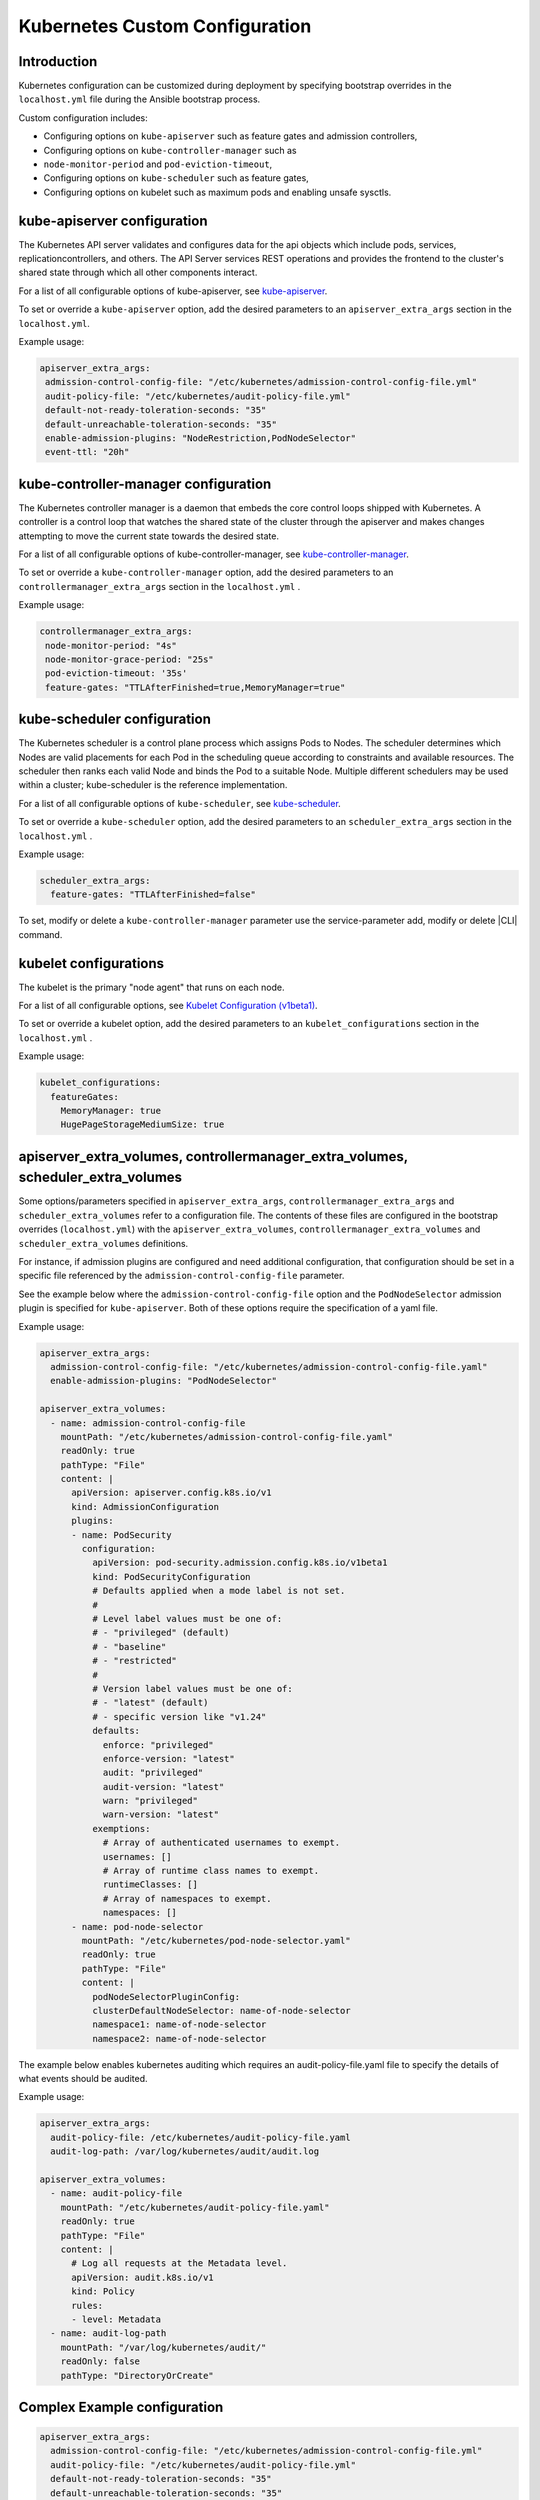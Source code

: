 .. _kubernetes-custom-configuration-31c1fd41857d:

===============================
Kubernetes Custom Configuration
===============================

------------
Introduction
------------

Kubernetes configuration can be customized during deployment by specifying
bootstrap overrides in the ``localhost.yml`` file during the Ansible bootstrap
process.


Custom configuration includes:

-   Configuring options on ``kube-apiserver`` such as feature gates and admission
    controllers,

-   Configuring options on ``kube-controller-manager`` such as
-   ``node-monitor-period`` and ``pod-eviction-timeout``,

-   Configuring options on ``kube-scheduler`` such as feature gates,

-   Configuring options on kubelet such as maximum pods and enabling unsafe
    sysctls.

----------------------------
kube-apiserver configuration
----------------------------

The Kubernetes API server validates and configures data for the api objects
which include pods, services, replicationcontrollers, and others. The API
Server services REST operations and provides the frontend to the cluster's
shared state through which all other components interact.

For a list of all configurable options of kube-apiserver, see `kube-apiserver
<https://kubernetes.io/docs/reference/command-line-tools-reference/kube-apiserver/>`__.

.. **Bootstrap configuration**

To set or override a ``kube-apiserver`` option, add the desired parameters to an
``apiserver_extra_args`` section in the ``localhost.yml``.

Example usage:

.. code-block::

   apiserver_extra_args:
    admission-control-config-file: "/etc/kubernetes/admission-control-config-file.yml"
    audit-policy-file: "/etc/kubernetes/audit-policy-file.yml"
    default-not-ready-toleration-seconds: "35"
    default-unreachable-toleration-seconds: "35"
    enable-admission-plugins: "NodeRestriction,PodNodeSelector"
    event-ttl: "20h"


.. **Runtime configuration**

   To set, modify or delete a ``kube-apiserver`` parameter use the
   service-parameter add, modify or delete |CLI| command.

   Example usage:

   - Add new parameter

     .. code-block:: none

        system service-parameter-add kubernetes kube_apiserver default-not-ready-toleration-seconds=31

        system service-parameter-apply kubernetes

    .. note::

      Parameter must not exists on service parameters, otherwise use :command:`modify`
      command.

    - Modify existing parameter

    .. code-block:: none

        system service-parameter-modify kubernetes kube_apiserver default-not-ready-toleration-seconds=33

        system service-parameter-apply kubernetes

    - Delete parameter

    #.  system service-parameter-list

    #.  copy parameter uuid to be deleted

    #.  system service-parameter-delete <uuid>


-------------------------------------
kube-controller-manager configuration
-------------------------------------

The Kubernetes controller manager is a daemon that embeds the core control
loops shipped with Kubernetes. A controller is a control loop that watches the
shared state of the cluster through the apiserver and makes changes attempting
to move the current state towards the desired state.

For a list of all configurable options of kube-controller-manager, see
`kube-controller-manager
<https://kubernetes.io/docs/reference/command-line-tools-reference/kube-controller-manager/>`__.


.. **Bootstrap configuration**

To set or override a ``kube-controller-manager`` option, add the desired
parameters to an ``controllermanager_extra_args`` section in the
``localhost.yml`` .


Example usage:

.. code-block::

   controllermanager_extra_args:
    node-monitor-period: "4s"
    node-monitor-grace-period: "25s"
    pod-eviction-timeout: '35s'
    feature-gates: "TTLAfterFinished=true,MemoryManager=true"


.. **Runtime configuration**

    To set, modify or delete a ``kube-controller-manager`` parameter use the
    service-parameter add, modify or delete |CLI| command.

    Example usage:

    - Add new parameter

    .. code-block:: none

        system service-parameter-add kubernetes kube_controller_manager node-monitor-period=5s

        system service-parameter-apply kubernetes

    .. note::

      Parameter must not exists on service parameters, otherwise use :command:`modify`
      command.

    - Modify existing parameter

    .. code-block:: none

        system service-parameter-modify kubernetes kube_controller_manager node-monitor-period=7s

        system service-parameter-apply kubernetes

    - Delete parameter

    #.  system service-parameter-list

    #.  copy parameter uuid to be deleted

    #.  system service-parameter-delete <uuid>


----------------------------
kube-scheduler configuration
----------------------------

The Kubernetes scheduler is a control plane process which assigns Pods to
Nodes. The scheduler determines which Nodes are valid placements for each Pod
in the scheduling queue according to constraints and available resources. The
scheduler then ranks each valid Node and binds the Pod to a suitable Node.
Multiple different schedulers may be used within a cluster; kube-scheduler is
the reference implementation.

For a list of all configurable options of ``kube-scheduler``, see `kube-scheduler
<https://kubernetes.io/docs/reference/command-line-tools-reference/kube-scheduler/>`__.

.. **Bootstrap configuration**

To set or override a ``kube-scheduler`` option, add the desired parameters to an
``scheduler_extra_args`` section in the ``localhost.yml`` .

Example usage:

.. code-block::

   scheduler_extra_args:
     feature-gates: "TTLAfterFinished=false"

.. **Runtime configuration**

To set, modify or delete a ``kube-controller-manager`` parameter use the
service-parameter add, modify or delete |CLI| command.

.. Example usage:

  - Add new parameter

    .. code-block:: none

        system service-parameter-add kubernetes kube_scheduler leader-elect-lease-duration=16s

        system service-parameter-apply kubernetes

    .. note::

      Parameter must not exists on service parameters, otherwise use :command:`modify`
      command.

  - Modify existing parameter

    .. code-block:: none

        system service-parameter-modify kubernetes kube_scheduler leader-elect-lease-duration=14s

        system service-parameter-apply kubernetes

  - Delete parameter

    #.  system service-parameter-list

    #.  copy parameter uuid to be deleted

    #.  system service-parameter-delete <uuid>


----------------------
kubelet configurations
----------------------

The kubelet is the primary "node agent" that runs on each node.

For a list of all configurable  options, see `Kubelet Configuration (v1beta1)
<https://kubernetes.io/docs/reference/config-api/kubelet-config.v1beta1/>`__.

To set or override a kubelet option, add the desired parameters to an
``kubelet_configurations`` section in the ``localhost.yml`` .



..    Custom Kubelet configuration is not supported during runtime. This feature
    will be supported in the next release.

Example usage:

.. code-block::

   kubelet_configurations:
     featureGates:
       MemoryManager: true
       HugePageStorageMediumSize: true

---------------------------------------------------------------------------------
apiserver_extra_volumes, controllermanager_extra_volumes, scheduler_extra_volumes
---------------------------------------------------------------------------------

Some options/parameters specified in ``apiserver_extra_args``,
``controllermanager_extra_args`` and ``scheduler_extra_volumes`` refer to a
configuration file. The contents of these files are configured in the bootstrap
overrides (``localhost.yml``) with the ``apiserver_extra_volumes``,
``controllermanager_extra_volumes`` and ``scheduler_extra_volumes``
definitions.



..    Kubernetes custom configuration of extra-volumes for ``kube-apiserver``,
    ``kube-controller-manager`` and ``kube-scheduler`` are not supported during
    runtime. This feature will be supported in the next release.


For instance, if admission plugins are configured and need additional
configuration, that configuration should be set in a specific file referenced
by the ``admission-control-config-file`` parameter.

See the example below where the ``admission-control-config-file`` option and
the ``PodNodeSelector`` admission plugin is specified for ``kube-apiserver``.
Both of these options require the specification of a yaml file.

Example usage:

.. code-block::

   apiserver_extra_args:
     admission-control-config-file: "/etc/kubernetes/admission-control-config-file.yaml"
     enable-admission-plugins: "PodNodeSelector"

   apiserver_extra_volumes:
     - name: admission-control-config-file
       mountPath: "/etc/kubernetes/admission-control-config-file.yaml"
       readOnly: true
       pathType: "File"
       content: |
         apiVersion: apiserver.config.k8s.io/v1
         kind: AdmissionConfiguration
         plugins:
         - name: PodSecurity
           configuration:
             apiVersion: pod-security.admission.config.k8s.io/v1beta1
             kind: PodSecurityConfiguration
             # Defaults applied when a mode label is not set.
             #
             # Level label values must be one of:
             # - "privileged" (default)
             # - "baseline"
             # - "restricted"
             #
             # Version label values must be one of:
             # - "latest" (default)
             # - specific version like "v1.24"
             defaults:
               enforce: "privileged"
               enforce-version: "latest"
               audit: "privileged"
               audit-version: "latest"
               warn: "privileged"
               warn-version: "latest"
             exemptions:
               # Array of authenticated usernames to exempt.
               usernames: []
               # Array of runtime class names to exempt.
               runtimeClasses: []
               # Array of namespaces to exempt.
               namespaces: []
         - name: pod-node-selector
           mountPath: "/etc/kubernetes/pod-node-selector.yaml"
           readOnly: true
           pathType: "File"
           content: |
             podNodeSelectorPluginConfig:
             clusterDefaultNodeSelector: name-of-node-selector
             namespace1: name-of-node-selector
             namespace2: name-of-node-selector

The example below enables kubernetes auditing which requires an
audit-policy-file.yaml file to specify the details of what events should be
audited.

Example usage:

.. code-block::

   apiserver_extra_args:
     audit-policy-file: /etc/kubernetes/audit-policy-file.yaml
     audit-log-path: /var/log/kubernetes/audit/audit.log

   apiserver_extra_volumes:
     - name: audit-policy-file
       mountPath: "/etc/kubernetes/audit-policy-file.yaml"
       readOnly: true
       pathType: "File"
       content: |
         # Log all requests at the Metadata level.
         apiVersion: audit.k8s.io/v1
         kind: Policy
         rules:
         - level: Metadata
     - name: audit-log-path
       mountPath: "/var/log/kubernetes/audit/"
       readOnly: false
       pathType: "DirectoryOrCreate"

-----------------------------
Complex Example configuration
-----------------------------

.. code-block::

   apiserver_extra_args:
     admission-control-config-file: "/etc/kubernetes/admission-control-config-file.yml"
     audit-policy-file: "/etc/kubernetes/audit-policy-file.yml"
     default-not-ready-toleration-seconds: "35"
     default-unreachable-toleration-seconds: "35"
     feature-gates: "SCTPSupport=true,TTLAfterFinished=true,HugePageStorageMediumSize=true,RemoveSelfLink=false,MemoryManager=true"
     enable-admission-plugins: "NodeRestriction,PodNodeSelector"
     event-ttl: "20h"
     audit-log-path: "/var/log/kubernetes/audit/audit.log"
     audit-log-maxage: "1"
     audit-log-maxbackup: "2"
     audit-log-maxsize: "1"

   scheduler_extra_args:
     feature-gates: "TTLAfterFinished=false"

   controllermanager_extra_args:
     node-monitor-period: "4s"
     node-monitor-grace-period: "25s"
     pod-eviction-timeout: '35s'
     feature-gates: "TTLAfterFinished=true,MemoryManager=true"

   kubelet_configurations:
     featureGates:
       MemoryManager: true
       HugePageStorageMediumSize: true

   apiserver_extra_volumes:
     - name: admission-control-config-file
       mountPath: "/etc/kubernetes/admission-control-config-file.yml"
       pathType: "File"
       readOnly: true
       content: |
         apiVersion: apiserver.config.k8s.io/v1
         kind: AdmissionConfiguration
         plugins:
         - name: PodNodeSelector
           path: /etc/kubernetes/podnodeselector.yaml
     - name: pod-nodes-selector-plugin-config
       mountPath: "/etc/kubernetes/podnodeselector.yaml"
       pathType: "File"
       readOnly: true
       content: |
         podNodeSelecto+rPluginConfig:
         clusterDefaultNodeSelector: name-of-node-selector
         namespace1: name-of-node-selector
         namespace2: name-of-node-selector
     - name: audit-policy-file
       mountPath: "/etc/kubernetes/audit-policy-file.yml"
       pathType: "File"
       readOnly: true
       content: |
         # Log all requests at the Metadata level.
         apiVersion: audit.k8s.io/v1
         kind: Policy
         rules:
         - level: Metadata
     - name: audit-log-path
       mountPath: "/var/log/kubernetes/audit/"
       readOnly: false
       pathType: 'DirectoryOrCreate'

   scheduler_extra_volumes:
     - name: sch-admission-control-config-file
       mountPath: "/etc/kubernetes/admission-control-config-file.yml"
       pathType: "File"
       readOnly: true
       content: |
         apiVersion:
         kind: AdmissionConfiguration
         plugins:
         - name: PodNodeSelector
           path: /etc/kubernetes/podnodeselector.yaml
     - name: sch-pod-nodes-selector-plugin-config
       mountPath: "/etc/kubernetes/podnodeselector.yaml"
       pathType: "File"
       readOnly: true
       content: |
         podNodeSelectorPluginConfig:
         clusterDefaultNodeSelector: name-of-node-selector
         namespace1: name-of-node-selector
         namespace2: name-of-node-selector
     - name: sch-audit-policy-file
       mountPath: "/etc/kubernetes/audit-policy-file.yml"
       pathType: "File"
       readOnly: true
       content: |
         # Log all requests at the Metadata level.
         apiVersion: audit.k8s.io/v1
         kind: Policy
         rules:
         - level: Metadata

   controllermanager_extra_volumes:
      - name: cm-admission-control-config-file
        mountPath: "/etc/kubernetes/admission-control-config-file.yml"
        pathType: "File"
        readOnly: true
        content: |
          apiVersion: apiserver.config.k8s.io/v1
          kind: AdmissionConfiguration
          plugins:
          - name: PodNodeSelector
            path: /etc/kubernetes/podnodeselector.yaml
      - name: cm-pod-nodes-selector-plugin-config
        mountPath: "/etc/kubernetes/podnodeselector.yaml"
        pathType: "File"
        readOnly: true
        content: |
          podNodeSelectorPluginConfig:
          clusterDefaultNodeSelector: name-of-node-selector
          namespace1: name-of-node-selector
          namespace2: name-of-node-selector
      - name: cm-audit-policy-file
        mountPath: "/etc/kubernetes/audit-policy-file.yml"
        pathType: "File"
        readOnly: true
        content: |
          # Log all requests at the Metadata level.
          apiVersion: audit.k8s.io/v1
          kind: Policy
          rules:
          - level: Metadata


